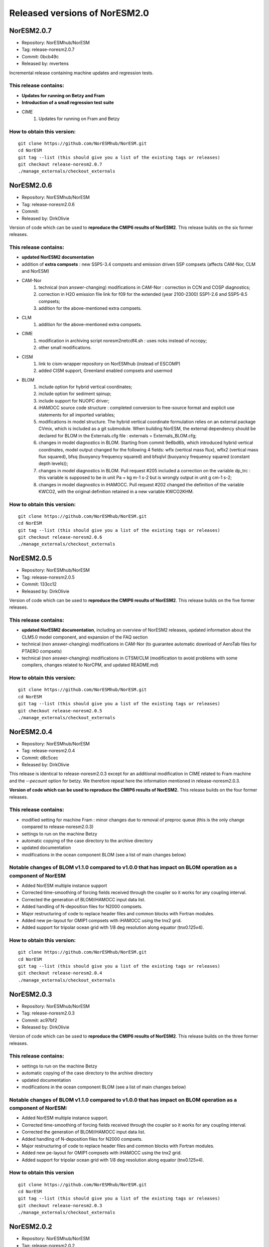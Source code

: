 .. _releases_noresm20:

Released versions of NorESM2.0
==============================

NorESM2.0.7
++++++++++++

* Repository: NorESMhub/NorESM
* Tag: release-noresm2.0.7
* Commit: 0bcb49c
* Released by: mvertens

Incremental release containing machine updates and regression tests.

This release contains:
----------------------
* **Updates for running on Betzy and Fram**
* **Introduction of a small regression test suite**
* CIME
        (1) Updates for running on Fram and Betzy

How to obtain this version:
---------------------------
::

    git clone https://github.com/NorESMhub/NorESM.git
    cd NorESM
    git tag --list (this should give you a list of the existing tags or releases)
    git checkout release-noresm2.0.7
    ./manage_externals/checkout_externals




NorESM2.0.6
++++++++++++

* Repository: NorESMhub/NorESM
* Tag: release-noresm2.0.6
* Commit:
* Released by: DirkOlivie

Version of code which can be used to **reproduce the CMIP6 results of NorESM2**. This release builds on the six former releases.

This release contains:
----------------------
* **updated NorESM2 documentation**
* addition of **extra compsets** : new SSP5-3.4 compsets and emission driven SSP compsets (affects CAM-Nor, CLM and NorESM)
* CAM-Nor
        (1) technical (non answer-changing) modifications in CAM-Nor : correction in CCN and COSP diagnostics;
        (2) correction in H2O emission file link for f09 for the extended (year 2100-2300) SSP1-2.6 and SSP5-8.5 compsets;
        (3) addition for the above-mentioned extra compsets.
* CLM
        (1) addition for the above-mentioned extra compsets.
* CIME
        (1) modification in archiving script noresm2netcdf4.sh : uses ncks instead of nccopy;
        (2) other small modifications.
* CISM
        (1) link to cism-wrapper repository on NorESMhub (instead of ESCOMP)
        (2) added CISM support, Greenland enabled compsets and usermod
* BLOM
        (1) include option for hybrid vertical coordinates;
        (2) include option for sediment spinup;
        (3) include support for NUOPC driver;
        (4) iHAMOCC source code structure : completed conversion to free-source format and explicit use statements for all imported variables;
        (5) modifications in model structure.  The hybrid vertical coordinate formulation relies on an external package CVmix, which is included as a git submodule. When building NorESM, the external dependency should be declared for BLOM in the Externals.cfg file : externals = Externals_BLOM.cfg;
        (6) changes in model diagnostics in BLOM. Starting from commit 9e6bd6b, which introduced hybrid vertical coordinates, model output changed for the following 4 fields: wflx (vertical mass flux), wflx2 (vertical mass flux squared), bfsq (buoyancy frequency squared) and bfsqlvl (buoyancy frequency squared (constant depth levels));
        (7) changes in model diagnostics in BLOM. Pull request #205 included a correction on the variable dp_trc : this variable is supposed to be in unit Pa = kg m-1 s-2 but is wrongly output in unit g cm-1 s-2;
        (8) changes in model diagnostics in iHAMOCC.  Pull request #202 changed the definition of the variable KWCO2, with the original definition retained in a new variable KWCO2KHM.

How to obtain this version:
---------------------------
::

    git clone https://github.com/NorESMhub/NorESM.git
    cd NorESM
    git tag --list (this should give you a list of the existing tags or releases)
    git checkout release-noresm2.0.6
    ./manage_externals/checkout_externals



NorESM2.0.5
++++++++++++

* Repository: NorESMhub/NorESM
* Tag: release-noresm2.0.5
* Commit: 133cc12
* Released by: DirkOlivie

Version of code which can be used to **reproduce the CMIP6 results of NorESM2**. This release builds on the five former releases.

This release contains:
----------------------
* **updated NorESM2 documentation**, including an overview of NorESM2 releases, updated information about the CLM5.0 model component, and expansion of the FAQ section
* technical (non answer-changing) modifications in CAM-Nor (to guarantee automatic download of AeroTab files for PTAERO compsets)
* technical (non answer-changing) modifications in CTSM/CLM (modification to avoid problems with some compilers, changes related to NorCPM, and updated README.md)

How to obtain this version:
---------------------------
::

    git clone https://github.com/NorESMhub/NorESM.git
    cd NorESM
    git tag --list (this should give you a list of the existing tags or releases)
    git checkout release-noresm2.0.5
    ./manage_externals/checkout_externals


NorESM2.0.4
++++++++++++

* Repository: NorESMhub/NorESM
* Tag: release-noresm2.0.4
* Commit: d8c5cec
* Released by: DirkOlivie

This release is identical to release-noresm2.0.3 except for an additional modification in CIME related to Fram machine and the `--pecount` option for betzy. We therefore repeat here the information mentioned in release-noresm2.0.3.

**Version of code which can be used to reproduce the CMIP6 results of NorESM2.** This release builds on the four former releases.

This release contains:
------------------------
* modified setting for machine Fram : minor changes due to removal of preproc queue (this is the only change compared to release-noresm2.0.3)
* settings to run on the machine Betzy
* automatic copying of the case directory to the archive directory
* updated documentation
* modifications in the ocean component BLOM (see a list of main changes below)

Notable changes of BLOM v1.1.0 compared to v1.0.0 that has impact on BLOM operation as a component of NorESM
-------------------------------------------------------------------------------------------------------------
* Added NorESM multiple instance support
* Corrected time-smoothing of forcing fields received through the coupler so it works for any coupling interval.
* Corrected the generation of BLOM/iHAMOCC input data list.
* Added handling of N-deposition files for N2000 compsets.
* Major restructuring of code to replace header files and common blocks with Fortran modules.
* Added new pe-layout for OMIP1 compsets with iHAMOCC using the tnx2 grid.
* Added support for tripolar ocean grid with 1/8 deg resolution along equator (tnx0.125v4).

How to obtain this version:
---------------------------
::

    git clone https://github.com/NorESMhub/NorESM.git
    cd NorESM
    git tag --list (this should give you a list of the existing tags or releases)
    git checkout release-noresm2.0.4
    ./manage_externals/checkout_externals


NorESM2.0.3
++++++++++++

* Repository: NorESMhub/NorESM
* Tag: release-noresm2.0.3
* Commit: ac97bf2
* Released by: DirkOlivie

Version of code which can be used to **reproduce the CMIP6 results of NorESM2**. This release builds on the three former releases.

This release contains:
----------------------
* settings to run on the machine Betzy
* automatic copying of the case directory to the archive directory
* updated documentation
* modifications in the ocean component BLOM (see a list of main changes below)

Notable changes of BLOM v1.1.0 compared to v1.0.0 that has impact on BLOM operation as a component of NorESM:
--------------------------------------------------------------------------------------------------------------
* Added NorESM multiple instance support.
* Corrected time-smoothing of forcing fields received through the coupler so it works for any coupling interval.
* Corrected the generation of BLOM/iHAMOCC input data list.
* Added handling of N-deposition files for N2000 compsets.
* Major restructuring of code to replace header files and common blocks with Fortran modules.
* Added new pe-layout for OMIP1 compsets with iHAMOCC using the tnx2 grid.
* Added support for tripolar ocean grid with 1/8 deg resolution along equator (tnx0.125v4).

How to obtain this version
--------------------------
::

   git clone https://github.com/NorESMhub/NorESM.git
   cd NorESM
   git tag --list (this should give you a list of the existing tags or releases)
   git checkout release-noresm2.0.3
   ./manage_externals/checkout_externals


NorESM2.0.2
++++++++++++
* Repository: NorESMhub/NorESM
* Tag: release-noresm2.0.2
* Commit: 6581d10
* Released by: DirkOlivie

Version of code which can be used to **reproduce the CMIP6 results of NorESM2**. This release builds on the two former releases.

This release contains:
----------------------
* updated documentation
* bug fixes such that model runs without intermittent crashes on certain machines (nebula, tetralith)
* automatic download of NorESM-specific inputdata from noresm.org/inputdata
* indication of which grids are supported for individual compsets
* modification in the inputdata structure of BLOM
* extra usermods_dir for keyCLIM simulations and extra compsets for covid simulations

Additional features:
--------------------
* restart files for some compsets can now be found on noresm.org/restart

Notice
-------
1. automatic download of inputdata from noresm.org to certain machines (e.g. nebula) might not work completely as expected. This can partially be solved by or :
    (i) change the listed order of servers in cime/config/cesm/config_inputdata.xml : move the cesm-inputdata server before the noresm.org server; or
    (ii) run ./check_inputdata twice; or
    (iii) submit the job twice (./case_submit).

2. reproducing CMIP6 results
    (i) on vilje and fram for atmosphere-only compsets (like NF1850norbc, NFHISTnorpibc, ...) : this can be obtained by commenting out in cam/src/chemistry/mozart/chemistry.F90 line 1310 : ncldwtr(:,:) = 0._r8
    (ii) on vilje and fram for fully-coupled simulations (like N1850, NSSP245frc2, ...) : we have kept the -init=zero,arrays compiler settings for CAM on fram and vilje
    (iii) one should use the same number of processor as in the original simulation

3. it is possible that some NorESM-specific inputdata is missing on noresm.org/inputdata. If that happens, please make an issue, and we will try to upload the missing data.


NorESM2.0.1
++++++++++++
* Repository: NorESMhub/NorESM
* Tag: release-noresm2.0.1
* Commit: 21b9758
* Released by: DirkOlivie

Version of code which can be used to **reproduce the CMIP6 results of NorESM2**. Code is now split over several repositories. Licenses have been added.




